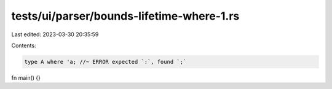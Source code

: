 tests/ui/parser/bounds-lifetime-where-1.rs
==========================================

Last edited: 2023-03-30 20:35:59

Contents:

.. code-block:: rs

    type A where 'a; //~ ERROR expected `:`, found `;`

fn main() {}


